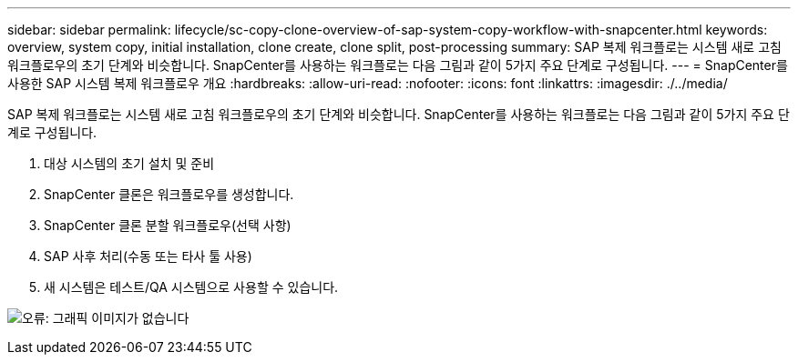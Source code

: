 ---
sidebar: sidebar 
permalink: lifecycle/sc-copy-clone-overview-of-sap-system-copy-workflow-with-snapcenter.html 
keywords: overview, system copy, initial installation, clone create, clone split, post-processing 
summary: SAP 복제 워크플로는 시스템 새로 고침 워크플로우의 초기 단계와 비슷합니다. SnapCenter를 사용하는 워크플로는 다음 그림과 같이 5가지 주요 단계로 구성됩니다. 
---
= SnapCenter를 사용한 SAP 시스템 복제 워크플로우 개요
:hardbreaks:
:allow-uri-read: 
:nofooter: 
:icons: font
:linkattrs: 
:imagesdir: ./../media/


[role="lead"]
SAP 복제 워크플로는 시스템 새로 고침 워크플로우의 초기 단계와 비슷합니다. SnapCenter를 사용하는 워크플로는 다음 그림과 같이 5가지 주요 단계로 구성됩니다.

. 대상 시스템의 초기 설치 및 준비
. SnapCenter 클론은 워크플로우를 생성합니다.
. SnapCenter 클론 분할 워크플로우(선택 사항)
. SAP 사후 처리(수동 또는 타사 툴 사용)
. 새 시스템은 테스트/QA 시스템으로 사용할 수 있습니다.


image:sc-copy-clone-image9.png["오류: 그래픽 이미지가 없습니다"]
